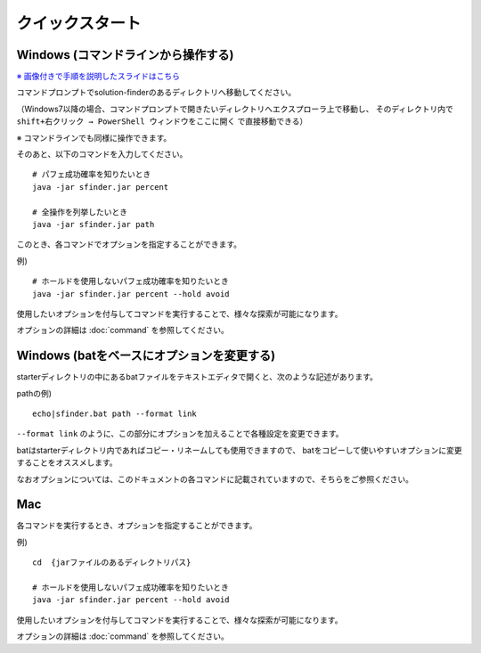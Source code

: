 ============================================================
クイックスタート
============================================================

Windows (コマンドラインから操作する)
------------------------------------------------------------

`※ 画像付きで手順を説明したスライドはこちら <https://docs.google.com/presentation/d/1zKVe0iHMJ-HV_oZBGFgVIShVa30srqe5dgI8kjubqWY>`_

コマンドプロンプトでsolution-finderのあるディレクトリへ移動してください。

（Windows7以降の場合、コマンドプロンプトで開きたいディレクトリへエクスプローラ上で移動し、
そのディレクトリ内で ``shift+右クリック → PowerShell ウィンドウをここに開く`` で直接移動できる）

※ コマンドラインでも同様に操作できます。

そのあと、以下のコマンドを入力してください。 ::

  # パフェ成功確率を知りたいとき
  java -jar sfinder.jar percent

  # 全操作を列挙したいとき
  java -jar sfinder.jar path

このとき、各コマンドでオプションを指定することができます。

例) ::

  # ホールドを使用しないパフェ成功確率を知りたいとき
  java -jar sfinder.jar percent --hold avoid

使用したいオプションを付与してコマンドを実行することで、様々な探索が可能になります。

オプションの詳細は :doc:`command` を参照してください。


Windows (batをベースにオプションを変更する)
------------------------------------------------------------

starterディレクトリの中にあるbatファイルをテキストエディタで開くと、次のような記述があります。

pathの例) ::

  echo|sfinder.bat path --format link

``--format link`` のように、この部分にオプションを加えることで各種設定を変更できます。

batはstarterディレクトリ内であればコピー・リネームしても使用できますので、
batをコピーして使いやすいオプションに変更することをオススメします。

なおオプションについては、このドキュメントの各コマンドに記載されていますので、そちらをご参照ください。


Mac
------------------------------------------------------------

各コマンドを実行するとき、オプションを指定することができます。

例) ::

  cd  {jarファイルのあるディレクトリパス}

  # ホールドを使用しないパフェ成功確率を知りたいとき
  java -jar sfinder.jar percent --hold avoid

使用したいオプションを付与してコマンドを実行することで、様々な探索が可能になります。

オプションの詳細は :doc:`command` を参照してください。
